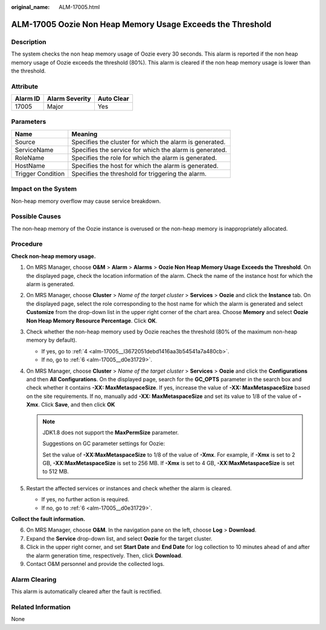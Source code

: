 :original_name: ALM-17005.html

.. _ALM-17005:

ALM-17005 Oozie Non Heap Memory Usage Exceeds the Threshold
===========================================================

Description
-----------

The system checks the non heap memory usage of Oozie every 30 seconds. This alarm is reported if the non heap memory usage of Oozie exceeds the threshold (80%). This alarm is cleared if the non heap memory usage is lower than the threshold.

Attribute
---------

======== ============== ==========
Alarm ID Alarm Severity Auto Clear
======== ============== ==========
17005    Major          Yes
======== ============== ==========

Parameters
----------

+-------------------+---------------------------------------------------------+
| Name              | Meaning                                                 |
+===================+=========================================================+
| Source            | Specifies the cluster for which the alarm is generated. |
+-------------------+---------------------------------------------------------+
| ServiceName       | Specifies the service for which the alarm is generated. |
+-------------------+---------------------------------------------------------+
| RoleName          | Specifies the role for which the alarm is generated.    |
+-------------------+---------------------------------------------------------+
| HostName          | Specifies the host for which the alarm is generated.    |
+-------------------+---------------------------------------------------------+
| Trigger Condition | Specifies the threshold for triggering the alarm.       |
+-------------------+---------------------------------------------------------+

Impact on the System
--------------------

Non-heap memory overflow may cause service breakdown.

Possible Causes
---------------

The non-heap memory of the Oozie instance is overused or the non-heap memory is inappropriately allocated.

Procedure
---------

**Check non-heap memory usage.**

#. On MRS Manager, choose **O&M** > **Alarm** > **Alarms** > **Oozie Non Heap Memory Usage Exceeds the Threshold**. On the displayed page, check the location information of the alarm. Check the name of the instance host for which the alarm is generated.

#. On MRS Manager, choose **Cluster** > *Name of the target cluster* > **Services** > **Oozie** and click the **Instance** tab. On the displayed page, select the role corresponding to the host name for which the alarm is generated and select **Customize** from the drop-down list in the upper right corner of the chart area. Choose **Memory** and select **Oozie Non Heap Memory Resource Percentage**. Click **OK**.

#. Check whether the non-heap memory used by Oozie reaches the threshold (80% of the maximum non-heap memory by default).

   -  If yes, go to :ref:`4 <alm-17005__l3672051debd1416aa3b54541a7a480cb>`.
   -  If no, go to :ref:`6 <alm-17005__d0e31729>`.

#. .. _alm-17005__l3672051debd1416aa3b54541a7a480cb:

   On MRS Manager, choose **Cluster** > *Name of the target cluster* > **Services** > **Oozie** and click the **Configurations** and then **All Configurations**. On the displayed page, search for the **GC_OPTS** parameter in the search box and check whether it contains **-XX: MaxMetaspaceSize**. If yes, increase the value of **-XX: MaxMetaspaceSize** based on the site requirements. If no, manually add **-XX: MaxMetaspaceSize** and set its value to 1/8 of the value of **-Xmx**. Click **Save**, and then click **OK**

   .. note::

      JDK1.8 does not support the **MaxPermSize** parameter.

      Suggestions on GC parameter settings for Oozie:

      Set the value of **-XX:MaxMetaspaceSize** to 1/8 of the value of **-Xmx**. For example, if **-Xmx** is set to 2 GB, **-XX:MaxMetaspaceSize** is set to 256 MB. If **-Xmx** is set to 4 GB, **-XX:MaxMetaspaceSize** is set to 512 MB.

#. Restart the affected services or instances and check whether the alarm is cleared.

   -  If yes, no further action is required.
   -  If no, go to :ref:`6 <alm-17005__d0e31729>`.

**Collect the fault information.**

6. .. _alm-17005__d0e31729:

   On MRS Manager, choose **O&M**. In the navigation pane on the left, choose **Log** > **Download**.

7. Expand the **Service** drop-down list, and select **Oozie** for the target cluster.

8. Click |image1| in the upper right corner, and set **Start Date** and **End Date** for log collection to 10 minutes ahead of and after the alarm generation time, respectively. Then, click **Download**.

9. Contact O&M personnel and provide the collected logs.

Alarm Clearing
--------------

This alarm is automatically cleared after the fault is rectified.

Related Information
-------------------

None

.. |image1| image:: /_static/images/en-us_image_0000001532607978.png
